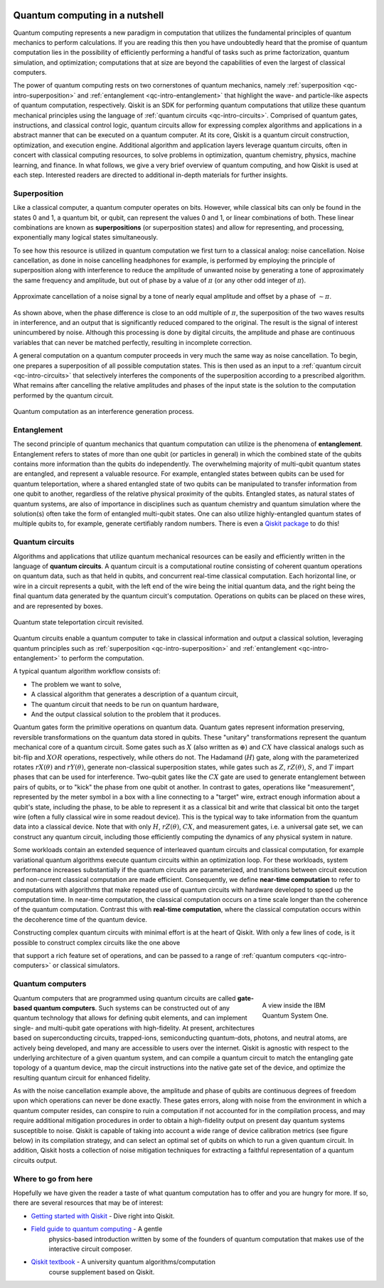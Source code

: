 .. figure:: images/qiskit_nutshell.png
   :scale: 50 %
   :align: center

.. _qc-intro:

===============================
Quantum computing in a nutshell
===============================

Quantum computing represents a new paradigm in computation that utilizes the fundamental
principles of quantum mechanics to perform calculations.  If you are reading this then you
have undoubtedly heard that the promise of quantum computation lies in the possibility of
efficiently performing a handful of tasks such as prime factorization, quantum simulation, and
optimization; computations that at size are beyond the capabilities of even the largest of
classical computers.

The power of quantum computing rests on two cornerstones of quantum mechanics, namely
:ref:`superposition <qc-intro-superposition>` and
:ref:`entanglement <qc-intro-entanglement>` that highlight the wave- and particle-like aspects
of quantum computation, respectively.  Qiskit is an SDK for performing quantum computations
that utilize these quantum mechanical principles using the language of
:ref:`quantum circuits <qc-intro-circuits>`.  Comprised of quantum gates, instructions, and
classical control logic, quantum circuits allow for expressing complex algorithms
and applications in a abstract manner that can be executed on a quantum computer.  At its
core, Qiskit is a quantum circuit construction, optimization, and execution engine.
Additional algorithm and application layers leverage quantum circuits, often in concert
with classical computing resources, to solve problems in optimization, quantum chemistry,
physics, machine learning, and finance.  In what follows, we give a very brief overview
of quantum computing, and how Qiskit is used at each step.  Interested readers are
directed to additional in-depth materials for further insights.


.. _qc-intro-superposition:

Superposition
=============

Like a classical computer, a quantum computer operates on bits.  However, while classical bits can
only be found in the states 0 and 1, a quantum bit, or qubit, can represent the values 0 and 1,
or linear combinations of both.  These linear combinations are known as **superpositions**
(or superposition states) and allow for representing, and processing, exponentially many
logical states simultaneously.

To see how this resource is utilized in quantum computation we first turn to a classical
analog: noise cancellation.  Noise cancellation, as done in noise cancelling headphones for example,
is performed by employing the principle of superposition along with interference to reduce the amplitude
of unwanted noise by generating a tone of approximately the same frequency and amplitude, but out
of phase by a value of :math:`\pi` (or any other odd integer of :math:`\pi`).

.. figure:: images/noise_cancel.png
   :scale: 40 %
   :align: center

   Approximate cancellation of a noise signal by a tone of nearly equal amplitude
   and offset by a phase of :math:`\sim \pi`.

As shown above, when the phase difference is close to an odd multiple of :math:`\pi`,
the superposition of the two waves results in interference, and an output that is
significantly reduced compared to the original.  The result is the signal of interest
unincumbered by noise. Although this processing is done by digital circuits, the amplitude
and phase are continuous variables that can never be matched perfectly, resulting in
incomplete correction.

A general computation on a quantum computer proceeds in very much the same way as
noise cancellation. To begin, one prepares a superposition of all possible computation
states.  This is then used as an input to a :ref:`quantum circuit <qc-intro-circuits>` that
selectively interferes the components of the superposition according to a prescribed algorithm.
What remains after cancelling the relative amplitudes and phases of the input state is the
solution to the computation performed by the quantum circuit.

.. figure:: images/quantum_interference.png
   :align: center

   Quantum computation as an interference generation process.

.. _qc-intro-entanglement:

Entanglement
============

The second principle of quantum mechanics that quantum computation can utilize is the
phenomena of **entanglement**.  Entanglement refers to states of more than one qubit
(or particles in general) in which the combined state of the qubits contains more
information than the qubits do independently.  The overwhelming majority of multi-qubit quantum
states are entangled, and represent a valuable resource.  For example, entangled states between
qubits can be used for quantum teleportation, where a shared entangled
state of two qubits can be manipulated to transfer information from one qubit to another,
regardless of the relative physical proximity of the qubits. Entangled states, as natural
states of quantum systems, are also of importance in disciplines
such as quantum chemistry and quantum simulation where the solution(s) often take the form
of entangled multi-qubit states.  One can also utilize highly-entangled quantum states
of multiple qubits to, for example, generate certifiably random numbers.  There is even a `Qiskit
package <https://qiskit-rng.readthedocs.io/en/latest/>`_ to do this!


.. _qc-intro-circuits:

Quantum circuits
================

Algorithms and applications that utilize quantum mechanical resources can be easily and efficiently 
written in the language of **quantum circuits**. A quantum circuit is a
computational routine consisting of coherent quantum operations on quantum data, such as that
held in qubits, and concurrent real-time classical computation. Each horizontal line, or wire 
in a circuit represents a qubit, with the left end of the wire being the
initial quantum data, and the right being the final quantum data generated by the quantum
circuit's computation. Operations on qubits can be placed on these wires, and are represented
by boxes. 

.. figure:: images/teleportation_detailed.png
   :align: center

   Quantum state teleportation circuit revisited.

Quantum circuits enable a quantum computer to take in classical information and output a
classical solution, leveraging quantum principles such as
:ref:`superposition <qc-intro-superposition>` and
:ref:`entanglement <qc-intro-entanglement>` to perform the computation.
 
A typical quantum algorithm workflow consists of:

- The problem we want to solve,
- A classical algorithm that generates a description of a quantum circuit,
- The quantum circuit that needs to be run on quantum hardware,
- And the output classical solution to the problem that it produces.

Quantum gates form the primitive operations on quantum data.  Quantum gates represent
information preserving, reversible transformations on the quantum data stored in qubits.
These "unitary" transformations represent the quantum mechanical core of a quantum
circuit.  Some gates such as :math:`X` (also written as :math:`\oplus`) and :math:`CX` have classical analogs such
as bit-flip and :math:`XOR` operations, respectively, while others do not.  The
Hadamand (:math:`H`) gate, along with the parameterized rotates :math:`rX(\theta)`
and :math:`rY(\theta)`, generate non-classical superposition states, while
gates such as :math:`Z`, :math:`rZ(\theta)`, :math:`S`, and :math:`T` impart phases that
can be used for interference.  Two-qubit gates like the :math:`CX` gate are used
to generate entanglement between pairs of qubits, or to "kick" the phase from
one qubit ot another.   In contrast to gates, operations like "measurement", represented by
the meter symbol in a box with a line connecting to a "target" wire, extract enough
information about a qubit's state, including the phase, to be able to represent it as
a classical bit and write that classical bit onto the target wire (often a fully classical
wire in some readout device). This is the typical way to take information from the
quantum data into a classical device.  Note that with only :math:`H`, :math:`rZ(\theta)`, :math:`CX`, 
and measurement gates, i.e. a universal gate set, we can construct any quantum circuit,
including those efficiently computing the dynamics of any physical system in nature.

Some workloads contain an extended sequence of interleaved quantum circuits and classical
computation, for example variational quantum algorithms execute quantum circuits within an
optimization loop. For these workloads, system performance increases substantially if the
quantum circuits are parameterized, and transitions between circuit execution and non-current
classical computation are made efficient.
Consequently, we define **near-time computation** to refer to computations with algorithms that make
repeated use of quantum circuits with hardware developed to speed up the computation time. In
near-time computation, the classical computation occurs on a time scale longer than the coherence
of the quantum computation. Contrast this with **real-time computation**, where the classical
computation occurs within the decoherence time of the quantum device.

Constructing complex quantum circuits with minimal effort is at the heart of Qiskit.
With only a few lines of code, is it possible to construct complex circuits like the
one above

.. jupyter-execute::
   :hide-code:

   from qiskit import *

.. jupyter-execute::
   :hide-output:

   qr = QuantumRegister(3, 'q')
   cr = ClassicalRegister(2, 'zx_meas')
   qc = QuantumCircuit(qr,cr)
   qc.reset(range(3))
   qc.barrier()
   qc.h(1)
   qc.cx([1,0],[2,1])
   qc.h(0)
   qc.barrier()
   qc.measure([0,1], [0,1])
   qc.barrier()
   qc.z(2).c_if(cr, 1)
   qc.x(2).c_if(cr, 2)

that support a rich feature set of operations, and can be passed to a range of
:ref:`quantum computers <qc-intro-computers>` or classical simulators.

.. _qc-intro-computers:

Quantum computers
=================

.. figure:: images/system_one.jpeg
   :align: right
   :figwidth: 200px

   A view inside the IBM Quantum System One.

Quantum computers that are programmed using quantum circuits are called **gate-based quantum computers**.
Such systems can be constructed out of any quantum technology that allows for defining qubit elements,
and can implement single- and multi-qubit gate operations with high-fidelity. At present, architectures
based on superconducting circuits, trapped-ions, semiconducting quantum-dots, photons, and
neutral atoms, are actively being developed, and many are accessible to users over the internet.
Qiskit is agnostic with respect to the underlying architecture of a given quantum system,
and can compile a quantum circuit to match the entangling gate topology of a quantum device,
map the circuit instructions into the native gate set of the device, and optimize the resulting
quantum circuit for enhanced fidelity.

As with the noise cancellation example above, the amplitude and phase of qubits are continuous
degrees of freedom upon which operations can never be done exactly.  These gates errors, along
with noise from the environment in which a quantum computer resides, can conspire to ruin a
computation if not accounted for in the compilation process, and may require additional
mitigation procedures in order to obtain a high-fidelity output on present day 
quantum systems susceptible to noise.  Qiskit is capable
of taking into account a wide range of device calibration metrics (see figure below) in its compilation
strategy, and can select an optimal set of qubits on which to run a given quantum
circuit.  In addition, Qiskit hosts a collection of noise mitigation techniques for
extracting a faithful representation of a quantum circuits output.

.. jupyter-execute::
   :hide-code:

   from qiskit.test.mock import FakeManhattan
   from kaleidoscope.qiskit import system_error_map

   backend = FakeManhattan()
   backend._configuration.backend_name = 'ibmq_manhattan'
   system_error_map(backend, as_widget=True)


Where to go from here
======================

Hopefully we have given the reader a taste of what quantum computation has to offer
and you are hungry for more.  If so, there are several resources that may be of
interest:

- `Getting started with Qiskit <getting_started.html>`_ - Dive right into Qiskit.

- `Field guide to quantum computing <https://quantum-computing.ibm.com/docs/iqx/guide/>`_ - A gentle
   physics-based introduction written by some of the founders of quantum computation that makes use
   of the interactive circuit composer.

- `Qiskit textbook <https://qiskit.org/textbook>`_ - A university quantum algorithms/computation
   course supplement based on Qiskit.